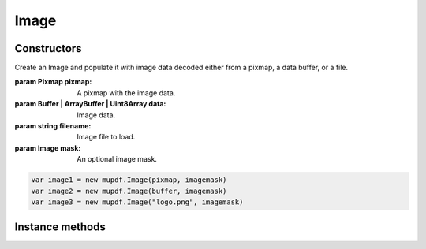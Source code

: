 .. default-domain:: js

.. highlight:: javascript

Image
=====

Constructors
------------

.. class::
	Image(pixmap, mask)
	Image(data, mask)
	Image(filename, mask)

	Create an Image and populate it with image data decoded either from a pixmap,
	a data buffer, or a file.

	:param Pixmap pixmap: A pixmap with the image data.
	:param Buffer | ArrayBuffer | Uint8Array data: Image data.
	:param string filename: Image file to load.
	:param Image mask: An optional image mask.

	.. code-block::

		var image1 = new mupdf.Image(pixmap, imagemask)
		var image2 = new mupdf.Image(buffer, imagemask)
		var image3 = new mupdf.Image("logo.png", imagemask)

Instance methods
----------------

.. method:: Image.prototype.getWidth()

	Get the image width in pixels.

	:returns: number

	.. code-block::

		var width = image.getWidth()

.. method:: Image.prototype.getHeight()

	Get the image height in pixels.

	:returns: number

	.. code-block::

		var height = image.getHeight()

.. method:: Image.prototype.getXResolution()

	Returns the x resolution for the `Image` in dots per inch.

	:returns: number

	.. code-block::

		var xRes = image.getXResolution()

.. method:: Image.prototype.getYResolution()

	Returns the y resolution for the `Image` in dots per inch.

	:returns: number

	.. code-block::

		var yRes = image.getYResolution()

.. method:: Image.prototype.getColorSpace()

	Returns the `ColorSpace` for the `Image`. Returns null if the image has
	no colors (for example if it is an opacity mask with only an alpha
	channel).

	:returns: `ColorSpace` | null

	.. code-block::

		var cs = image.getColorSpace()

.. method:: Image.prototype.getNumberOfComponents()

	Number of colors; plus one if an alpha channel is present.

	:returns: number

	.. code-block::

		var num = image.getNumberOfComponents()

.. method:: Image.prototype.getBitsPerComponent()

	Returns the number of bits per component.

	:returns: number

	.. code-block::

		var bits = image.getBitsPerComponent()

.. method:: Image.prototype.getImageMask()

	Returns ``true`` if this image is an image mask.

	:returns: boolean

	.. code-block::

		var hasMask = image.getImageMask()

.. method:: Image.prototype.getMask()

	Get another `Image` used as a mask for this one.

	:returns: `Image` | null

	.. code-block::

		var mask = image.getMask()

.. method:: Image.prototype.getInterpolate()

	|only_mutool|

	Returns whether interpolation was used during decoding.

	:returns: boolean

	.. code-block:: javascript

		var interpolate = image.getInterpolate()

.. method:: Image.prototype.getColorKey()

	|only_mutool|

	Returns an array with ``2 * getNumberOfComponents()`` integers
	for an image with color key masking, or ``null`` if masking is
	not used. Each pair of integers define an interval, and
	component values within those intervals are not painted.

	:returns: Array of number | null

	.. code-block:: javascript

		var result = image.getColorKey()

.. method:: Image.prototype.getDecode()

	|only_mutool|

	Returns an array with ``2 * getNumberOfComponents()`` numbers
	for an image with color mapping, or ``null`` if mapping is not
	used. Each pair of numbers define the lower and upper values to
	which the component values are mapped linearly.

	:returns: Array of number | null

	.. code-block:: javascript

		var arr = image.getDecode()

.. method:: Image.prototype.getOrientation()

	|only_mutool|

	Returns the orientation of the image.

	:returns: number

	.. code-block:: javascript

		var orientation = image.getOrientation()

.. method:: Image.prototype.setOrientation(orientation)

	|only_mutool|

	Set the image orientation to the given orientation.

	:param number orientation:
		Orientation value described in this table:

		======= ===========
		Value	Description
		======= ===========
		0	Undefined
		1	0 degree ccw rotation. (Exif = 1)
		2	90 degree ccw rotation. (Exit = 8)
		3	180 degree ccw rotation. (Exif = 3)
		4	270 degree ccw rotation. (Exif = 6)
		5	flip on X. (Exif = 2)
		6	flip on X, then rotate ccw by 90 degrees. (Exif = 5)
		7	flip on X, then rotate ccw by 180 degrees. (Exif = 4)
		4	flip on X, then rotate ccw by 270 degrees. (Exif = 7)
		======= ===========

.. method:: Image.prototype.toPixmap(scaledWidth, scaledHeight)

	Create a `Pixmap` from this image. The ``scaledWidth`` and
	``scaledHeight`` arguments are optional, but may be used to decode a
	down-scaled `Pixmap`.

	:param number scaledWidth:
	:param number scaledHeight:

	:returns: `Pixmap`

	.. code-block:: javascript

		var pixmap = image.toPixmap()
		var scaledPixmap = image.toPixmap(100, 100)
